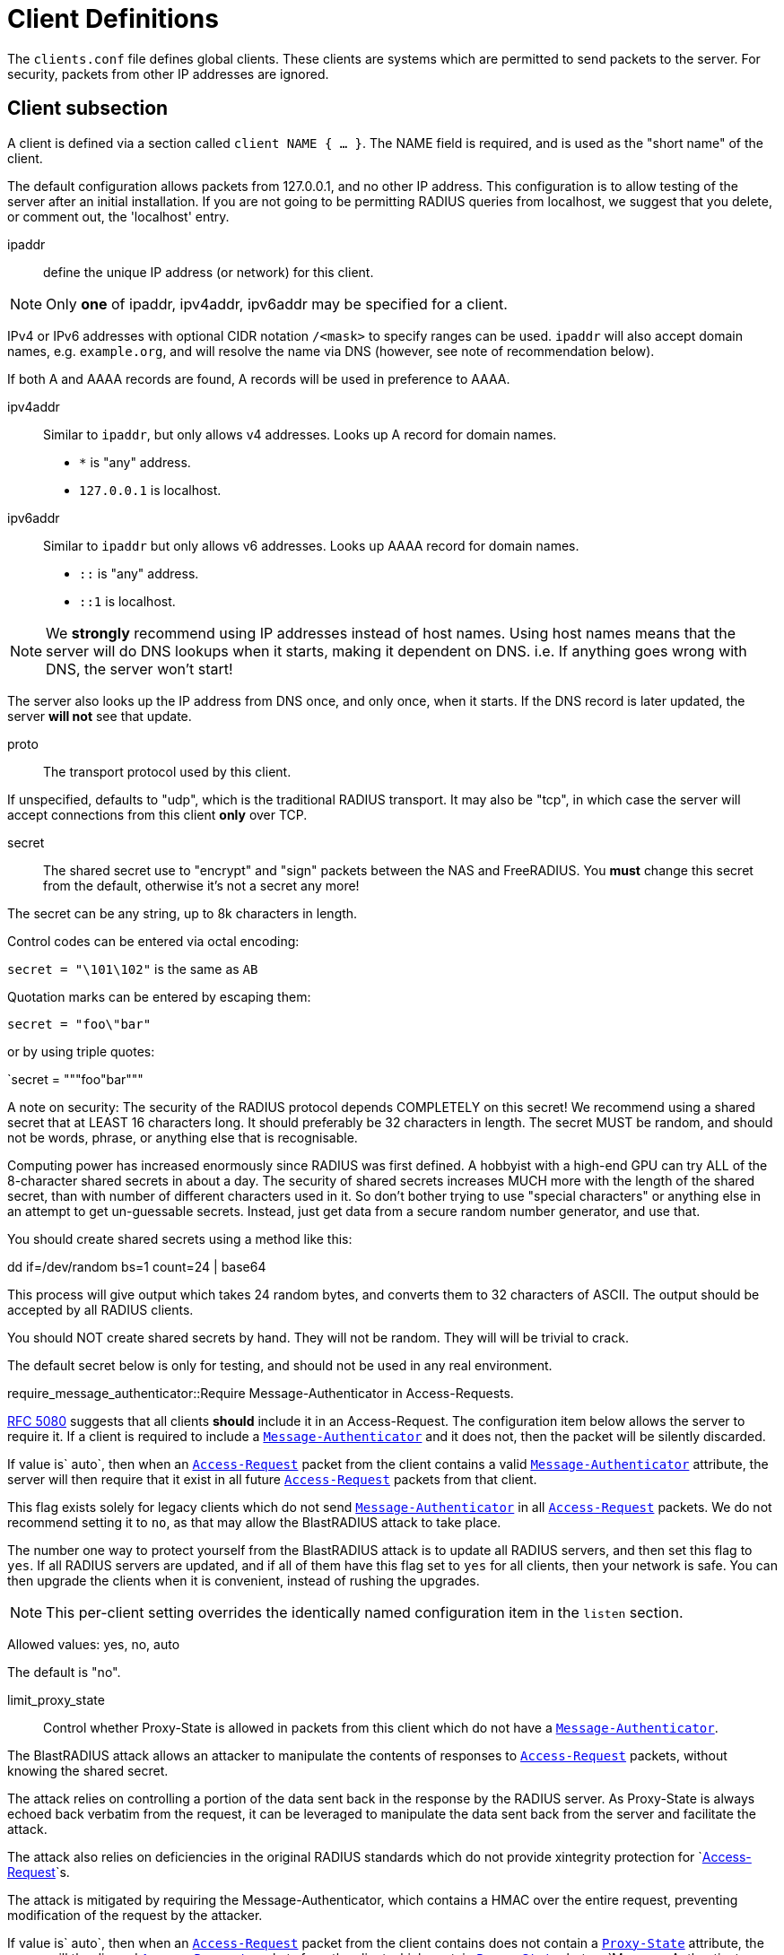 



= Client Definitions

The `clients.conf` file defines global clients.  These clients are
systems which are permitted to send packets to the server.  For
security, packets from other IP addresses are ignored.



## Client subsection

A client is defined via a section called `client NAME { ... }`.
The NAME field is required, and is used as the "short name" of the
client.

The default configuration allows packets from 127.0.0.1, and no
other IP address.  This configuration is to allow testing of the
server after an initial installation.  If you are not going to be
permitting RADIUS queries from localhost, we suggest that you
delete, or comment out, the 'localhost' entry.


ipaddr:: define the unique IP address (or network) for this client.

NOTE: Only *one* of ipaddr, ipv4addr, ipv6addr may be
specified for a client.

IPv4 or IPv6 addresses with optional CIDR notation `/<mask>` to
specify ranges can be used. `ipaddr` will also accept domain
names, e.g. `example.org`, and will resolve the name via DNS
(however, see note of recommendation below).

If both A and AAAA records are found, A records will be
used in preference to AAAA.



ipv4addr:: Similar to `ipaddr`, but only allows v4
addresses. Looks up A record for domain names.

  * `*` is "any" address.
  * `127.0.0.1` is localhost.



ipv6addr:: Similar to `ipaddr` but only allows v6
addresses. Looks up AAAA record for domain names.

  * `::` is "any" address.
  * `::1` is localhost.



NOTE: We *strongly* recommend using IP addresses instead of
host names.  Using host names means that the server will do
DNS lookups when it starts, making it dependent on DNS.
i.e. If anything goes wrong with DNS, the server won't
start!

The server also looks up the IP address from DNS once, and
only once, when it starts.  If the DNS record is later
updated, the server *will not* see that update.



proto:: The transport protocol used by this client.

If unspecified, defaults to "udp", which is the traditional
RADIUS transport.  It may also be "tcp", in which case the
server will accept connections from this client *only* over TCP.



secret:: The shared secret use to "encrypt" and "sign"
packets between the NAS and FreeRADIUS.  You *must*
change this secret from the default, otherwise it's not
a secret any more!

The secret can be any string, up to 8k characters in length.

Control codes can be entered via octal encoding:

`secret = "\101\102"` is the same as `AB`

Quotation marks can be entered by escaping them:

`secret = "foo\"bar"`

or by using triple quotes:

`secret = """foo"bar"""

A note on security: The security of the RADIUS protocol
depends COMPLETELY on this secret!  We recommend using a
shared secret that at LEAST 16 characters long.  It should
preferably be 32 characters in length.  The secret MUST be
random, and should not be words, phrase, or anything else
that is recognisable.

Computing power has increased enormously since RADIUS was
first defined.  A hobbyist with a high-end GPU can try ALL
of the 8-character shared secrets in about a day.  The
security of shared secrets increases MUCH more with the
length of the shared secret, than with number of different
characters used in it.  So don't bother trying to use
"special characters" or anything else in an attempt to get
un-guessable secrets.  Instead, just get data from a secure
random number generator, and use that.

You should create shared secrets using a method like this:

dd if=/dev/random bs=1 count=24 | base64

This process will give output which takes 24 random bytes,
and converts them to 32 characters of ASCII.  The output
should be accepted by all RADIUS clients.

You should NOT create shared secrets by hand.  They will
not be random.  They will will be trivial to crack.

The default secret below is only for testing, and should
not be used in any real environment.



require_message_authenticator::Require Message-Authenticator in Access-Requests.

https://tools.ietf.org/html/rfc5080[RFC 5080] suggests that all clients *should* include it in
an Access-Request. The configuration item below allows the
server to require it. If a client is required to include a
`link:https://freeradius.org/rfc/rfc2869.html#Message-Authenticator[Message-Authenticator]` and it does not, then the packet
will be silently discarded.

If value is` auto`, then when an `link:https://freeradius.org/rfc/rfc2865.html#Access-Request[Access-Request]` packet from
the client contains a valid `link:https://freeradius.org/rfc/rfc2869.html#Message-Authenticator[Message-Authenticator]`
attribute, the server will then require that it exist in
all future `link:https://freeradius.org/rfc/rfc2865.html#Access-Request[Access-Request]` packets from that client.

This flag exists solely for legacy clients which do not
send `link:https://freeradius.org/rfc/rfc2869.html#Message-Authenticator[Message-Authenticator]` in all `link:https://freeradius.org/rfc/rfc2865.html#Access-Request[Access-Request]`
packets.  We do not recommend setting it to `no`, as that
may allow the BlastRADIUS attack to take place.

The number one way to protect yourself from the BlastRADIUS
attack is to update all RADIUS servers, and then set this
flag to `yes`.  If all RADIUS servers are updated, and if
all of them have this flag set to `yes` for all clients,
then your network is safe.  You can then upgrade the
clients when it is convenient, instead of rushing the
upgrades.

NOTE: This per-client setting overrides the identically
named configuration item in the `listen` section.

Allowed values: yes, no, auto

The default is "no".



limit_proxy_state:: Control whether Proxy-State is allowed in
packets from this client which do not have a `link:https://freeradius.org/rfc/rfc2869.html#Message-Authenticator[Message-Authenticator]`.

The BlastRADIUS attack allows an attacker to manipulate the
contents of responses to `link:https://freeradius.org/rfc/rfc2865.html#Access-Request[Access-Request]` packets, without
knowing the shared secret.

The attack relies on controlling a portion of the data sent back
in the response by the RADIUS server. As Proxy-State is always
echoed back verbatim from the request, it can be leveraged to
manipulate the data sent back from the server and facilitate the
attack.

The attack also relies on deficiencies in the original
RADIUS standards which do not provide xintegrity protection
for `link:https://freeradius.org/rfc/rfc2865.html#Access-Request[Access-Request]`s.

The attack is mitigated by requiring the Message-Authenticator,
which contains a HMAC over the entire request, preventing
modification of the request by the attacker.

If value is` auto`, then when an `link:https://freeradius.org/rfc/rfc2865.html#Access-Request[Access-Request]` packet
from the client contains does not contain a `link:https://freeradius.org/rfc/rfc2865.html#Proxy-State[Proxy-State]`
attribute, the server will the discard `link:https://freeradius.org/rfc/rfc2865.html#Access-Request[Access-Request]`
packets from the client which contain `link:https://freeradius.org/rfc/rfc2865.html#Proxy-State[Proxy-State]`, but no
`Message-Authenticator.

This provides some level of protection against the
blastradius attack, without requiring
`link:https://freeradius.org/rfc/rfc2869.html#Message-Authenticator[Message-Authenticator]` in all packets, or breaking
existing deployments.

NOTE: This setting overrides the identically named config item in the
radius `listen` section.

Allowed values: yes, no, auto

The default is "auto".



shortname:: The short name is used as an alias for the fully
qualified domain name, or the IP address.

It is accepted for compatibility with 1.x, but it is no
longer necessary in >= 2.0.

By default, `shortname` is set to the name of the subsection.
e.g. if we have `client localhost {...}`, then `shortname`
is set to `localhost`.



### Connection limiting

Connection limiting is only for clients which use `proto = tcp`.

The `limit` section is ignored for clients which use UDP
transport.


max_connections:: Limit the number of simultaneous TCP
connections from a client.

The default is 16.
Setting this to 0 means "no limit".


The per-socket "max_requests" option does not exist.


lifetime:: The lifetime, in seconds, of a TCP  connection.
After this lifetime, the connection will be closed.

Setting this to 0 means "forever".



idle_timeout:: The idle timeout, in seconds, of a TCP
connection. If no packets have been received over the
connection for this time, the connection will be closed.

Setting this to 0 means "no timeout".

We *strongly recommend* that you set an idle timeout.



## Client examples



Defining an IPv6 client for `localhost` using the `ipv6addr` option.



All IPv6 Site-local clients



Client that uses a DNS hostname.
(See important note on the use of hostname above.)



You can specify one secret for a network of clients.
When a client request comes in, the *best* match is chosen,
i.e. the entry from the smallest possible network.



== Default Configuration

```
client localhost {
	ipaddr = 127.0.0.1
#	ipv4addr = *
#	ipv6addr = ::
	proto = *
	secret = testing123
	require_message_authenticator = auto
	limit_proxy_state = auto
#	shortname = localhost
	limit {
		max_connections = 16
		lifetime = 0
		idle_timeout = 30
	}
}
client localhost_ipv6 {
	ipv6addr	= ::1
	secret		= testing123
}
#client sitelocal_ipv6 {
#	ipv6addr	= fe80::/16
#	secret		= testing123
#}
#client example.org {
#	ipaddr		= radius.example.org
#	secret		= testing123
#}
#client private-network-1 {
#	ipaddr		= 192.0.2.0/24
#	secret		= testing123-1
#}
#client private-network-2 {
#	ipaddr		= 198.51.100.0/24
#	secret		= testing123-2
#}
```

// Copyright (C) 2025 Network RADIUS SAS.  Licenced under CC-by-NC 4.0.
// This documentation was developed by Network RADIUS SAS.
